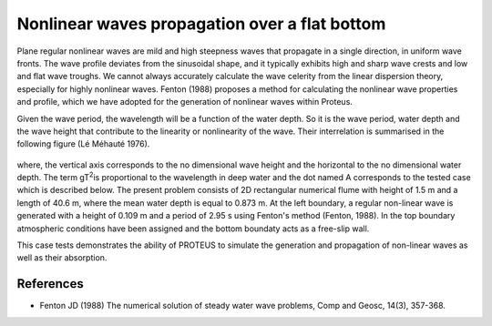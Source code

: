 Nonlinear waves propagation over a flat bottom
==============================================

Plane regular nonlinear waves are mild and high steepness waves that
propagate in a single direction, in uniform wave fronts.  The wave
profile deviates from the sinusoidal shape, and it typically exhibits
high and sharp wave crests and low and flat wave troughs.  We cannot
always accurately calculate the wave celerity from the linear
dispersion theory, especially for highly nonlinear waves.
Fenton (1988) proposes a method for calculating the nonlinear wave
properties and profile, which we have adopted for the generation of
nonlinear waves within Proteus.

Given the wave period, the wavelength will be a function of the water
depth. So it is the wave period, water depth and the wave height that
contribute to the linearity or nonlinearity of the wave. Their
interrelation is summarised in the following figure (Lé Méhauté 1976).


.. figure:: ./Mehaute_nonlinear_waves_01.png
   :width: 100%
   :align: center

where, the vertical axis corresponds to the no dimensional wave height
and the horizontal to the no dimensional water depth. The term gT\
:sup:`2`\ is proportional to the wavelength in deep water and the dot
named A corresponds to the tested case which is described below.  The
present problem consists of 2D rectangular numerical flume with height
of 1.5 m and a length of 40.6 m, where the mean water depth is equal
to 0.873 m. At the left boundary, a regular non-linear wave is
generated with a height of 0.109 m and a period of 2.95 s using
Fenton's method (Fenton, 1988). In the top boundary atmospheric
conditions have been assigned and the bottom boundaty acts as a
free-slip wall.

This case tests demonstrates the ability of PROTEUS to simulate the
generation and propagation of non-linear waves as well as their
absorption.

References
----------

- Fenton JD (1988) The numerical solution of steady water wave
  problems, Comp and Geosc, 14(3), 357-368.








